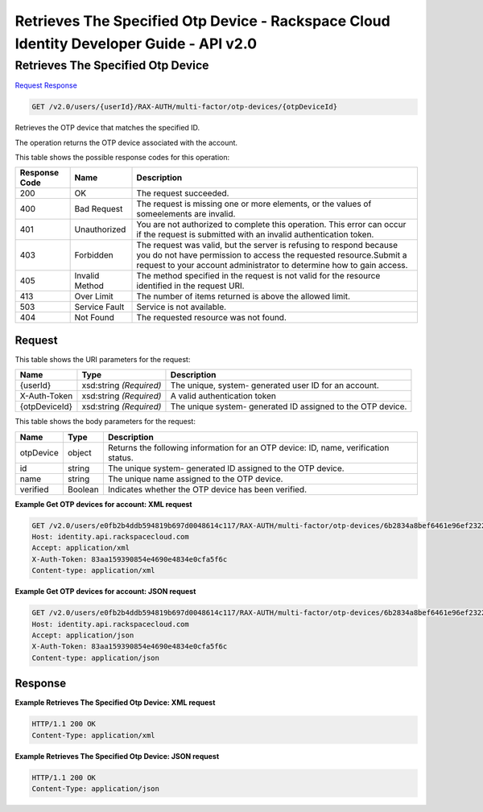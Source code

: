 =============================================================================
Retrieves The Specified Otp Device -  Rackspace Cloud Identity Developer Guide - API v2.0
=============================================================================

Retrieves The Specified Otp Device
~~~~~~~~~~~~~~~~~~~~~~~~~

`Request <GET_retrieves_the_specified_otp_device_v2.0_users_userid_rax-auth_multi-factor_otp-devices_otpdeviceid_.rst#request>`__
`Response <GET_retrieves_the_specified_otp_device_v2.0_users_userid_rax-auth_multi-factor_otp-devices_otpdeviceid_.rst#response>`__

.. code-block:: javascript

    GET /v2.0/users/{userId}/RAX-AUTH/multi-factor/otp-devices/{otpDeviceId}

Retrieves the OTP device that matches the specified ID.

The operation returns the OTP device associated with the account.



This table shows the possible response codes for this operation:


+--------------------------+-------------------------+-------------------------+
|Response Code             |Name                     |Description              |
+==========================+=========================+=========================+
|200                       |OK                       |The request succeeded.   |
+--------------------------+-------------------------+-------------------------+
|400                       |Bad Request              |The request is missing   |
|                          |                         |one or more elements, or |
|                          |                         |the values of            |
|                          |                         |someelements are invalid.|
+--------------------------+-------------------------+-------------------------+
|401                       |Unauthorized             |You are not authorized   |
|                          |                         |to complete this         |
|                          |                         |operation. This error    |
|                          |                         |can occur if the request |
|                          |                         |is submitted with an     |
|                          |                         |invalid authentication   |
|                          |                         |token.                   |
+--------------------------+-------------------------+-------------------------+
|403                       |Forbidden                |The request was valid,   |
|                          |                         |but the server is        |
|                          |                         |refusing to respond      |
|                          |                         |because you do not have  |
|                          |                         |permission to access the |
|                          |                         |requested                |
|                          |                         |resource.Submit a        |
|                          |                         |request to your account  |
|                          |                         |administrator to         |
|                          |                         |determine how to gain    |
|                          |                         |access.                  |
+--------------------------+-------------------------+-------------------------+
|405                       |Invalid Method           |The method specified in  |
|                          |                         |the request is not valid |
|                          |                         |for the resource         |
|                          |                         |identified in the        |
|                          |                         |request URI.             |
+--------------------------+-------------------------+-------------------------+
|413                       |Over Limit               |The number of items      |
|                          |                         |returned is above the    |
|                          |                         |allowed limit.           |
+--------------------------+-------------------------+-------------------------+
|503                       |Service Fault            |Service is not available.|
+--------------------------+-------------------------+-------------------------+
|404                       |Not Found                |The requested resource   |
|                          |                         |was not found.           |
+--------------------------+-------------------------+-------------------------+


Request
^^^^^^^^^^^^^^^^^

This table shows the URI parameters for the request:

+--------------------------+-------------------------+-------------------------+
|Name                      |Type                     |Description              |
+==========================+=========================+=========================+
|{userId}                  |xsd:string *(Required)*  |The unique, system-      |
|                          |                         |generated user ID for an |
|                          |                         |account.                 |
+--------------------------+-------------------------+-------------------------+
|X-Auth-Token              |xsd:string *(Required)*  |A valid authentication   |
|                          |                         |token                    |
+--------------------------+-------------------------+-------------------------+
|{otpDeviceId}             |xsd:string *(Required)*  |The unique system-       |
|                          |                         |generated ID assigned to |
|                          |                         |the OTP device.          |
+--------------------------+-------------------------+-------------------------+





This table shows the body parameters for the request:

+--------------------------+-------------------------+-------------------------+
|Name                      |Type                     |Description              |
+==========================+=========================+=========================+
|otpDevice                 |object                   |Returns the following    |
|                          |                         |information for an OTP   |
|                          |                         |device: ID, name,        |
|                          |                         |verification status.     |
+--------------------------+-------------------------+-------------------------+
|id                        |string                   |The unique system-       |
|                          |                         |generated ID assigned to |
|                          |                         |the OTP device.          |
+--------------------------+-------------------------+-------------------------+
|name                      |string                   |The unique name assigned |
|                          |                         |to the OTP device.       |
+--------------------------+-------------------------+-------------------------+
|verified                  |Boolean                  |Indicates whether the    |
|                          |                         |OTP device has been      |
|                          |                         |verified.                |
+--------------------------+-------------------------+-------------------------+





**Example Get OTP devices for account: XML request**


.. code::

    GET /v2.0/users/e0fb2b4ddb594819b697d0048614c117/RAX-AUTH/multi-factor/otp-devices/6b2834a8bef6461e96ef2322b4c72998 HTTP/1.1
    Host: identity.api.rackspacecloud.com
    Accept: application/xml
    X-Auth-Token: 83aa159390854e4690e4834e0cfa5f6c
    Content-type: application/xml


**Example Get OTP devices for account: JSON request**


.. code::

    GET /v2.0/users/e0fb2b4ddb594819b697d0048614c117/RAX-AUTH/multi-factor/otp-devices/6b2834a8bef6461e96ef2322b4c72998 HTTP/1.1
    Host: identity.api.rackspacecloud.com
    Accept: application/json
    X-Auth-Token: 83aa159390854e4690e4834e0cfa5f6c
    Content-type: application/json


Response
^^^^^^^^^^^^^^^^^^





**Example Retrieves The Specified Otp Device: XML request**


.. code::

    HTTP/1.1 200 OK
    Content-Type: application/xml
    


**Example Retrieves The Specified Otp Device: JSON request**


.. code::

    HTTP/1.1 200 OK
    Content-Type: application/json
    

